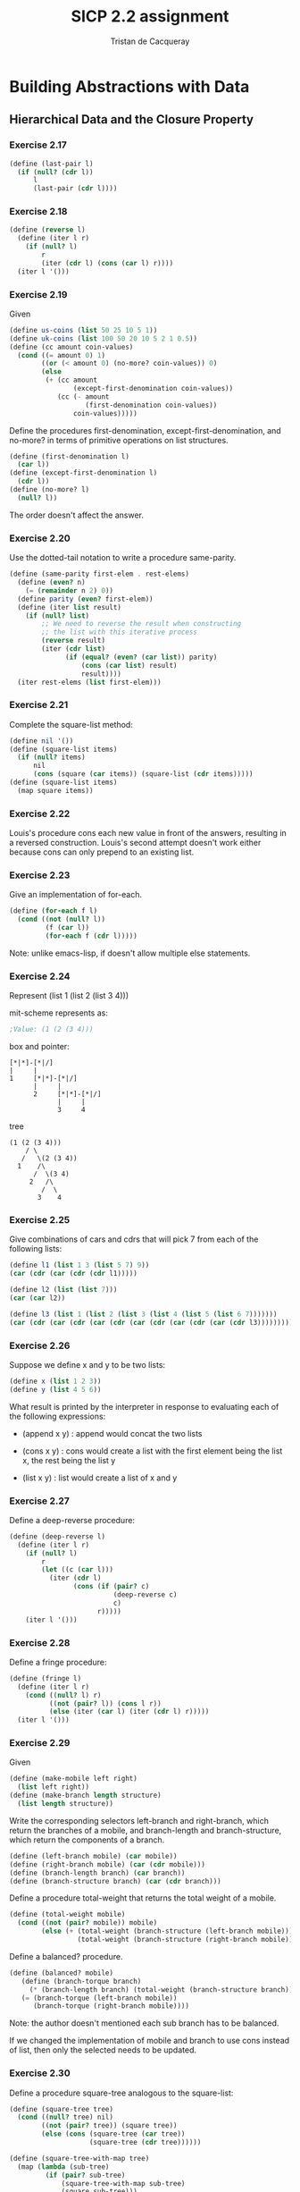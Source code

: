 #+TITLE: SICP 2.2 assignment
#+AUTHOR: Tristan de Cacqueray
#+BABEL: :cache yes
#+PROPERTY: header-args :tangle yes

* Building Abstractions with Data
** Hierarchical Data and the Closure Property

*** Exercise 2.17

#+BEGIN_SRC scheme :tangle 2.17.scm
  (define (last-pair l)
    (if (null? (cdr l))
        l
        (last-pair (cdr l))))
#+END_SRC

*** Exercise 2.18

#+BEGIN_SRC scheme :tangle 2.18.scm
  (define (reverse l)
    (define (iter l r)
      (if (null? l)
          r
          (iter (cdr l) (cons (car l) r))))
    (iter l '()))
#+END_SRC

*** Exercise 2.19

Given

#+BEGIN_SRC scheme :tangle 2.19.scm
  (define us-coins (list 50 25 10 5 1))
  (define uk-coins (list 100 50 20 10 5 2 1 0.5))
  (define (cc amount coin-values)
    (cond ((= amount 0) 1)
          ((or (< amount 0) (no-more? coin-values)) 0)
          (else
           (+ (cc amount
                  (except-first-denomination coin-values))
              (cc (- amount
                     (first-denomination coin-values))
                  coin-values)))))
#+END_SRC

Define the procedures first-denomination, except-first-denomination, and no-more? in terms of
primitive operations on list structures.

#+BEGIN_SRC scheme :tangle 2.19.scm
  (define (first-denomination l)
    (car l))
  (define (except-first-denomination l)
    (cdr l))
  (define (no-more? l)
    (null? l))
#+END_SRC

The order doesn't affect the answer.

*** Exercise 2.20

Use the dotted-tail notation to write a procedure same-parity.

#+BEGIN_SRC scheme :tangle 2.20.scm
  (define (same-parity first-elem . rest-elems)
    (define (even? n)
      (= (remainder n 2) 0))
    (define parity (even? first-elem))
    (define (iter list result)
      (if (null? list)
          ;; We need to reverse the result when constructing
          ;; the list with this iterative process
          (reverse result)
          (iter (cdr list)
                (if (equal? (even? (car list)) parity)
                    (cons (car list) result)
                    result))))
    (iter rest-elems (list first-elem)))
#+END_SRC

*** Exercise 2.21

Complete the square-list method:

#+BEGIN_SRC scheme :tangle 2.21.scm
(define nil '())
(define (square-list items)
  (if (null? items)
      nil
      (cons (square (car items)) (square-list (cdr items)))))
(define (square-list items)
  (map square items))
#+END_SRC

*** Exercise 2.22

Louis's procedure cons each new value in front of the answers, resulting
in a reversed construction.
Louis's second attempt doesn't work either because cons can only prepend
to an existing list.

*** Exercise 2.23

Give an implementation of for-each.

#+BEGIN_SRC scheme :tangle 2.23.scm
  (define (for-each f l)
    (cond ((not (null? l))
           (f (car l))
           (for-each f (cdr l)))))
#+END_SRC

Note: unlike emacs-lisp, if doesn't allow multiple else statements.

*** Exercise 2.24

Represent (list 1 (list 2 (list 3 4)))

mit-scheme represents as:
#+BEGIN_SRC scheme
;Value: (1 (2 (3 4)))
#+END_SRC

box and pointer:
#+BEGIN_SRC text
[*|*]-[*|/]
|     |
1     [*|*]-[*|/]
      |     |
      2     [*|*]-[*|/]
            |     |
            3     4
#+END_SRC

tree
#+BEGIN_SRC text
      (1 (2 (3 4)))
          / \
         /   \(2 (3 4))
        1    /\
            /  \(3 4)
           2   /\
              /  \
             3    4
#+END_SRC

*** Exercise 2.25

Give combinations of cars and cdrs that will pick 7 from each of the following lists:

#+BEGIN_SRC scheme
(define l1 (list 1 3 (list 5 7) 9))
(car (cdr (car (cdr (cdr l1)))))

(define l2 (list (list 7)))
(car (car l2))

(define l3 (list 1 (list 2 (list 3 (list 4 (list 5 (list 6 7)))))))
(car (cdr (car (cdr (car (cdr (car (cdr (car (cdr (car (cdr l3))))))))))))
#+END_SRC

*** Exercise 2.26

Suppose we define x and y to be two lists:

#+BEGIN_SRC scheme
(define x (list 1 2 3))
(define y (list 4 5 6))
#+END_SRC

What result is printed by the interpreter in response to evaluating each of the following expressions:

- (append x y) : append would concat the two lists

- (cons x y) : cons would create a list with the first element being the list x, the rest being the list y

- (list x y) : list would create a list of x and y

*** Exercise 2.27

Define a deep-reverse procedure:

#+BEGIN_SRC scheme
  (define (deep-reverse l)
    (define (iter l r)
      (if (null? l)
          r
          (let ((c (car l)))
            (iter (cdr l)
                  (cons (if (pair? c)
                            (deep-reverse c)
                            c)
                        r)))))
      (iter l '()))
#+END_SRC

*** Exercise 2.28

Define a fringe procedure:

#+BEGIN_SRC scheme :tangle 2.28.scm
  (define (fringe l)
    (define (iter l r)
      (cond ((null? l) r)
            ((not (pair? l)) (cons l r))
            (else (iter (car l) (iter (cdr l) r)))))
    (iter l '()))
#+END_SRC

*** Exercise 2.29

Given

#+BEGIN_SRC scheme
(define (make-mobile left right)
  (list left right))
(define (make-branch length structure)
  (list length structure))
#+END_SRC

Write the corresponding selectors left-branch and right-branch,
which return the branches of a mobile, and
branch-length and branch-structure, which return the components of a branch.

#+BEGIN_SRC scheme :tangle 2.29.scm
(define (left-branch mobile) (car mobile))
(define (right-branch mobile) (car (cdr mobile)))
(define (branch-length branch) (car branch))
(define (branch-structure branch) (car (cdr branch)))
#+END_SRC

Define a procedure total-weight that returns the total weight of a mobile.

#+BEGIN_SRC scheme :tangle 2.29.scm
(define (total-weight mobile)
  (cond ((not (pair? mobile)) mobile)
        (else (+ (total-weight (branch-structure (left-branch mobile)))
                 (total-weight (branch-structure (right-branch mobile)))))))
#+END_SRC

Define a balanced? procedure.

#+BEGIN_SRC scheme :tangle 2.29.scm
(define (balanced? mobile)
   (define (branch-torque branch)
     (* (branch-length branch) (total-weight (branch-structure branch))))
   (= (branch-torque (left-branch mobile))
      (branch-torque (right-branch mobile))))
#+END_SRC

Note: the author doesn't mentioned each sub branch has to be balanced.

If we changed the implementation of mobile and branch to use cons instead of list,
then only the selected needs to be updated.

*** Exercise 2.30

Define a procedure square-tree analogous to the square-list:

#+BEGIN_SRC scheme :tangle 2.30.scm
(define (square-tree tree)
  (cond ((null? tree) nil)
        ((not (pair? tree)) (square tree))
        (else (cons (square-tree (car tree))
                    (square-tree (cdr tree))))))

(define (square-tree-with-map tree)
  (map (lambda (sub-tree)
         (if (pair? sub-tree)
             (square-tree-with-map sub-tree)
             (square sub-tree)))
       tree))
#+END_SRC

*** Exercise 2.31

Define a procedure tree-map:

#+BEGIN_SRC scheme :tangle 2.31.scm
(define (tree-map proc tree)
  (map (lambda (sub-tree)
         (if (pair? sub-tree)
             (tree-map proc sub-tree)
             (proc sub-tree)))
       tree))
#+END_SRC

*** Exercise 2.32

Define a subsets procedure, given (1 2 3) returns
(() (3) (2) (2 3) (1) (1 3) (1 2) (1 2 3)):

#+BEGIN_SRC scheme
(define (subsets s)
  (if (null? s)
      (list nil)
      (let ((rest (subsets (cdr s))))
        (append rest (map subsets-map rest)))))
#+END_SRC

Using evaluation method we observe that we need:
#+BEGIN_SRC txt
(subsets (1 2 3))
  rest (subset (2 3))
    rest (subset (3))
      rest (subset ())
       <- nil
    <- (nil (3))
  <- (nil (3) (2) (2 3))
<- (nil (3) (2) (2 3) (1) (1 3) (1 2) (1 2 3))
#+END_SRC

Thus the subsets-map function needs to take the first element of the list and combined it with each element of the rest:

#+BEGIN_SRC scheme :tangle 2.32.scm
(define (subsets s)
  (if (null? s)
      (list '())
      (let ((rest (subsets (cdr s))))
        (append rest (map (lambda (x) (cons (car s) x)) rest)))))
#+END_SRC
